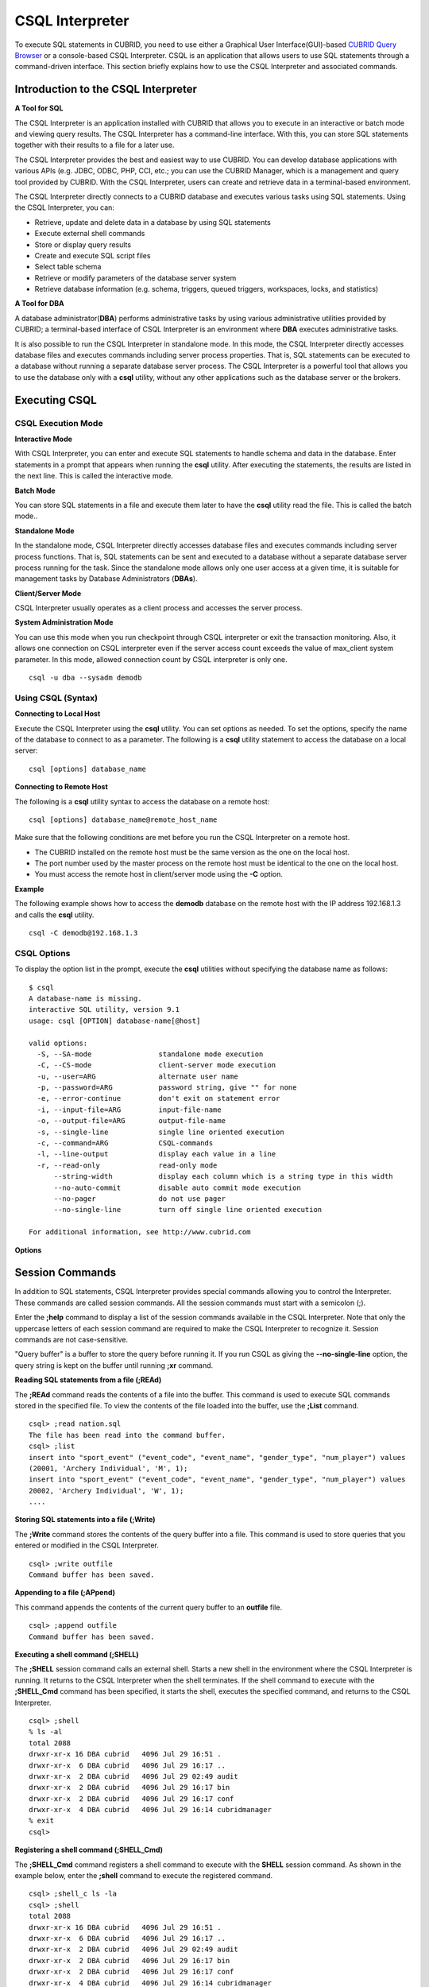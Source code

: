 ****************
CSQL Interpreter
****************


To execute SQL statements in CUBRID, you need to use either a Graphical User Interface(GUI)-based `CUBRID Query Browser <http://www.cubrid.org/wiki_tools/entry/cubrid-query-browser>`_ or a console-based CSQL Interpreter.
CSQL is an application that allows users to use SQL statements through a command-driven interface. This section briefly explains how to use the CSQL Interpreter and associated commands.

.. _csql-intro:

Introduction to the CSQL Interpreter
====================================

**A Tool for SQL**

The CSQL Interpreter is an application installed with CUBRID that allows you to execute in an interactive or batch mode and viewing query results. The CSQL Interpreter has a command-line interface. With this, you can store SQL statements together with their results to a file for a later use.

The CSQL Interpreter provides the best and easiest way to use CUBRID. You can develop database applications with various APIs (e.g. JDBC, ODBC, PHP, CCI, etc.; you can use the CUBRID Manager, which is a management and query tool provided by CUBRID. With the CSQL Interpreter, users can create and retrieve data in a terminal-based environment.

The CSQL Interpreter directly connects to a CUBRID database and executes various tasks using SQL statements. Using the CSQL Interpreter, you can:

*   Retrieve, update and delete data in a database by using SQL statements
*   Execute external shell commands
*   Store or display query results
*   Create and execute SQL script files
*   Select table schema
*   Retrieve or modify parameters of the database server system
*   Retrieve database information (e.g. schema, triggers, queued triggers, workspaces, locks, and statistics)

**A Tool for DBA**

A database administrator(**DBA**) performs administrative tasks by using various administrative utilities provided by CUBRID; a terminal-based interface of CSQL Interpreter is an environment where **DBA** executes administrative tasks.

It is also possible to run the CSQL Interpreter in standalone mode. In this mode, the CSQL Interpreter directly accesses database files and executes commands including server process properties. That is, SQL statements can be executed to a database without running a separate database server process. The CSQL Interpreter is a powerful tool that allows you to use the database only with a **csql** utility, without any other applications such as the database server or the brokers.

Executing CSQL
==============

.. _csql-exec-mode:

CSQL Execution Mode
-------------------

**Interactive Mode**

With CSQL Interpreter, you can enter and execute SQL statements to handle schema and data in the database. Enter statements in a prompt that appears when running the **csql** utility. After executing the statements, the results are listed in the next line. This is called the interactive mode.

**Batch Mode**

You can store SQL statements in a file and execute them later to have the **csql** utility read the file. This is called the batch mode..

**Standalone Mode**

In the standalone mode, CSQL Interpreter directly accesses database files and executes commands including server process functions. That is, SQL statements can be sent and executed to a database without a separate database server process running for the task. Since the standalone mode allows only one user access at a given time, it is suitable for management tasks by Database Administrators (**DBAs**).

**Client/Server Mode**

CSQL Interpreter usually operates as a client process and accesses the server process.

**System Administration Mode**

You can use this mode when you  run checkpoint through CSQL interpreter or exit the transaction monitoring. Also, it allows one connection on CSQL interpreter even if the server  access count exceeds the value of max_client system parameter. In this mode, allowed connection count by CSQL interpreter is only one.

::

    csql -u dba --sysadm demodb

Using CSQL (Syntax)
-------------------

**Connecting to Local Host**

Execute the CSQL Interpreter using the **csql** utility. You can set options as needed. To set the options, specify the name of the database to connect to as a parameter. The following is a **csql** utility statement to access the database on a local server: ::

    csql [options] database_name
    
**Connecting to Remote Host**

The following is a **csql** utility syntax to access the database on a remote host: ::

    csql [options] database_name@remote_host_name

Make sure that the following conditions are met before you run the CSQL Interpreter on a remote host.

*   The CUBRID installed on the remote host must be the same version as the one on the local host.
*   The port number used by the master process on the remote host must be identical to the one on the local host.
*   You must access the remote host in client/server mode using the **-C** option.

**Example**

The following example shows how to access the **demodb** database on the remote host with the IP address 192.168.1.3 and calls the **csql** utility. ::

    csql -C demodb@192.168.1.3

CSQL Options
------------

To display the option list in the prompt, execute the **csql** utilities without specifying the database name as follows: ::

    $ csql
    A database-name is missing.
    interactive SQL utility, version 9.1
    usage: csql [OPTION] database-name[@host]

    valid options:
      -S, --SA-mode                standalone mode execution
      -C, --CS-mode                client-server mode execution
      -u, --user=ARG               alternate user name
      -p, --password=ARG           password string, give "" for none
      -e, --error-continue         don't exit on statement error
      -i, --input-file=ARG         input-file-name
      -o, --output-file=ARG        output-file-name
      -s, --single-line            single line oriented execution
      -c, --command=ARG            CSQL-commands
      -l, --line-output            display each value in a line
      -r, --read-only              read-only mode
          --string-width           display each column which is a string type in this width
          --no-auto-commit         disable auto commit mode execution
          --no-pager               do not use pager
          --no-single-line         turn off single line oriented execution

    For additional information, see http://www.cubrid.com
    
**Options**

.. program:: csql

.. option:: -S, --SA-mode

    The following example shows how to connect to a database in standalone mode and execute the **csql** utility. If you want to use the database exclusively, use the **-S** option. If both **-S** and **-C** options are omitted, the **-C** option will be specified. ::

        csql -S demodb

.. option:: -C, --CS-mode

    The following example shows how to connect to a database in client/server mode and execute the **csql** utility. In an environment where multiple clients connect to the database, use the **-C** option. Even when you connect to a database on a remote host in client/server mode, the error log created during **csql** execution will be stored in the **cub.err** file on the local host. ::

        csql -C demodb

.. option:: -i, --input-file=ARG

    The following example shows how to specify the name of the input file that will be used in a batch mode with the **-i** option. In the **infile** file, more than one SQL statement is stored. Without the **-i** option specified, the CSQL Interpreter will run in an interactive mode. ::

        csql -i infile demodb

.. option:: -o, --output-file=ARG

    The following example shows how to store the execution results to the specified file instead of displaying on the screen. It is useful to retrieve the results of the query performed by the CSQL Interpreter afterwards. ::

        csql -o outfile demodb

.. option:: -u, --user=ARG

    The following example shows how to specify the name of the user that will connect to the specified database with the **-u** option. If the **-u** option is not specified, **PUBLIC** that has the lowest level of authorization will be specified as a user. If the user name is not valid, an error message is displayed and the **csql** utility is terminated. If there is a password for the user name you specify, you will be prompted to enter the password. ::

        csql -u DBA demodb

.. option:: -p, --password=ARG

    The following example shows how to enter the password of the user specified with the **-p** option. Especially since there is no prompt to enter a password for the user you specify in a batch mode, you must enter the password using the **-p** option. When you enter an incorrect password, an error message is displayed and the **csql** utility is terminated. ::

        csql -u DBA -p *** demodb

.. option:: -s, --single-line

    As an option used with the **-i** option, it executes multiple SQL statement one by one in a file with the **-s** option. This option is useful to allocate less memory for query execution and each SQL statement is separated by semicolons (;). If it is not specified, multiple SQL statements are retrieved and executed at once. ::

        csql -s -i infile demodb

.. option:: -c, --command=ARG

    The following example shows how to execute more than one SQL statement from the shell with the **-c** option. Multiple statements are separated by semicolons (;). ::

        csql -c "select * from olympic;select * from stadium" demodb

.. option:: -l, --line-output

    With **-l** option, you can display the values of SELECT lists by line. If **-l** option is omitted, all SELECT lists of the result record are displayed in one line. ::

        csql -l demodb

.. option:: -e, --error-continue 

    The following example shows how to ignore errors and keep execution even though semantic or runtime errors occur with the **-e** option. However, if any SQL statements have syntax errors, query execution stops after errors occur despite specifying the **-e** option. ::

        $ csql -e demodb

        csql> SELECT * FROM aaa;SELECT * FROM athlete WHERE code=10000;

        In line 1, column 1,

        ERROR: before ' ;SELECT * FROM athlete WHERE code=10000; '
        Unknown class "aaa".


        === <Result of SELECT Command in Line 1> ===

                 code  name                  gender                nation_code           event               
        =====================================================================================================
                10000  'Aardewijn Pepijn'    'M'                   'NED'                 'Rowing'            


        1 row selected.

        Current transaction has been committed.

        1 command(s) successfully processed.

.. option:: -r, --read-only

    You can connect to the read-only database with the **-r** option. Retrieving data is only allowed in the read-only database; creating databases and entering data are not allowed. ::

        csql -r demodb

.. option:: --no-auto-commit

    The following example shows how to stop the auto-commit mode with the **--no-auto-commit** option. If you don't configure **--no-auto-commit** option, the CSQL Interpreter runs in an auto-commit mode by default, and the SQL statement is committed automatically at every execution. Executing the **;AUtocommit** session command after starting the CSQL Interpreter will also have the same result. ::

        csql --no-auto-commit demodb

.. option:: --no-pager

    The following example shows how to display the execution results by the CSQL Interpreter at once instead of page-by-page with the **--no-pager** option. The results will be output page-by-page if **--no-pager** option is not specified. ::

        csql --no-pager demodb

.. option:: --no single-line

    The following example shows how to keep storing multiple SQL statements and execute them at once with the **;xr** or **;r** session command. If you do not specify this option, SQL statements are executed without **;xr** or **;r** session command. ::

        csql --no-single-line demodb

.. _csql-session-commands:

Session Commands
================

In addition to SQL statements, CSQL Interpreter provides special commands allowing you to control the Interpreter. These commands are called session commands. All the session commands must start with a semicolon (;).

Enter the **;help** command to display a list of the session commands available in the CSQL Interpreter. Note that only the uppercase letters of each session command are required to make the CSQL Interpreter to recognize it. Session commands are not case-sensitive.

"Query buffer" is a buffer to store the query before running it. If you run CSQL as giving the **--no-single-line** option, the query string is kept on the buffer until running **;xr** command.

**Reading SQL statements from a file (;REAd)**

The **;REAd** command reads the contents of a file into the buffer. This command is used to execute SQL commands stored in the specified file. To view the contents of the file loaded into the buffer, use the **;List** command. ::

    csql> ;read nation.sql
    The file has been read into the command buffer.
    csql> ;list
    insert into "sport_event" ("event_code", "event_name", "gender_type", "num_player") values
    (20001, 'Archery Individual', 'M', 1);
    insert into "sport_event" ("event_code", "event_name", "gender_type", "num_player") values
    20002, 'Archery Individual', 'W', 1);
    ....

**Storing SQL statements into a file (;Write)**

The **;Write** command stores the contents of the query buffer into a file. This command is used to store queries that you entered or modified in the CSQL Interpreter. ::

    csql> ;write outfile
    Command buffer has been saved.

**Appending to a file (;APpend)**

This command appends the contents of the current query buffer to an **outfile** file. ::

    csql> ;append outfile
    Command buffer has been saved.

**Executing a shell command (;SHELL)**

The **;SHELL** session command calls an external shell. Starts a new shell in the environment where the CSQL Interpreter is running. It returns to the CSQL Interpreter when the shell terminates. If the shell command to execute with the **;SHELL_Cmd** command has been specified, it starts the shell, executes the specified command, and returns to the CSQL Interpreter. ::

    csql> ;shell
    % ls -al
    total 2088
    drwxr-xr-x 16 DBA cubrid   4096 Jul 29 16:51 .
    drwxr-xr-x  6 DBA cubrid   4096 Jul 29 16:17 ..
    drwxr-xr-x  2 DBA cubrid   4096 Jul 29 02:49 audit
    drwxr-xr-x  2 DBA cubrid   4096 Jul 29 16:17 bin
    drwxr-xr-x  2 DBA cubrid   4096 Jul 29 16:17 conf
    drwxr-xr-x  4 DBA cubrid   4096 Jul 29 16:14 cubridmanager
    % exit
    csql>

**Registering a shell command (;SHELL_Cmd)**

The **;SHELL_Cmd** command registers a shell command to execute with the **SHELL** session command. As shown in the example below, enter the **;shell** command to execute the registered command. ::

    csql> ;shell_c ls -la
    csql> ;shell
    total 2088
    drwxr-xr-x 16 DBA cubrid   4096 Jul 29 16:51 .
    drwxr-xr-x  6 DBA cubrid   4096 Jul 29 16:17 ..
    drwxr-xr-x  2 DBA cubrid   4096 Jul 29 02:49 audit
    drwxr-xr-x  2 DBA cubrid   4096 Jul 29 16:17 bin
    drwxr-xr-x  2 DBA cubrid   4096 Jul 29 16:17 conf
    drwxr-xr-x  4 DBA cubrid   4096 Jul 29 16:14 cubridmanager
    csql>

**Registering a pager command (;PAger_cmd)**

The ;PAger_cmd command registers a pager command to display the query result. The way of displaying is decided by the registered command. The default is **more**. Also **cat** and **less** can be used. But ;Pager_cmd command works well only on Linux.

When you register pager command as more, the query result shows by page and wait until you press the space key. ::

    csql>;pager more
    
When you register pager command as cat, the query result shows all in one display without paging. ::
     
    csql>;pager cat

When you redirect the output with a file, the total query result will be written on the file. ::

    csql>;pager cat > output.txt

If you register pager command as less, you can forward, backward the query result. Also pattern matching on the query result is possible. ::

    csql>;pager less
    
The keyboard commands used on the **less** are as follows.

* Page UP, b: go up to one page. (backwording)

* Page Down, Space: go down to one page (forwarding)

* /string: find a sting on the query results

* n: find the next string

* N: find the previous string

* q: quit the paging mode.
    
    
**Changing the current working directory (;CD)**

This command changes the current working directory where the CSQL Interpreter is running to the specified directory. If you don't specify the path, the directory will be changed to the home directory. ::

    csql> ;cd /home1/DBA/CUBRID
    Current directory changed to  /home1/DBA/CUBRID.

**Exiting the CSQL Interpreter (;EXit)**

This command exits the CSQL Interpreter. ::

    csql> ;ex

**Clearing the query buffer (;CLear)**

The **;CLear** session command clears the contents of the query buffer. ::

    csql> ;clear
    csql> ;list

**Displaying the contents of the query buffer (;List)**

The **;List** session command lists the contents of the query buffer that have been entered or modified. The query buffer can be modified by **;READ** or **;Edit** command. ::

    csql> ;list

**Executing SQL statements (;RUn)**

This command executes SQL statements in the query buffer. Unlike the **;Xrun** session command described below, the buffer will not be cleared even after the query execution. ::

    csql> ;run

**Clearing the query buffer after executing the SQL statement (;Xrun)**

This command executes SQL statements in the query buffer. The buffer will be cleared after the query execution. ::

    csql> ;xrun

**Committing transaction (;COmmit)**

This command commits the current transaction. You must enter a commit command explicitly if it is not in auto-commit mode. In auto-commit mode, transactions are automatically committed whenever SQL is executed. ::

    csql> ;commit
    Current transaction has been committed.

**Rolling back transaction (;ROllback)**

This command rolls back the current transaction. Like a commit command (**;COmmit**), it must enter a rollback command explicitly if it is not in auto-commit mode (**OFF**). ::

    csql> ;rollback
    Current transaction has been rolled back.

**Setting the auto-commit mode (;AUtocommit)**

This command sets auto-commit mode to **ON** or **OFF**. If any value is not specified, current configured value is applied by default. The default value is **ON**. ::

    csql> ;autocommit off
    AUTOCOMMIT IS OFF

**CHeckpoint Execution (;CHeckpoint)**

This command executes the checkpoint within the CSQL session. This command can only be executed when a DBA group member, who is specified for the custom option (**-u** *user_name*), connects to the CSQL Interpreter in system administrator mode (**--sysadm**).

**Checkpoint**

is an operation of flushing all dirty pages within the current data buffer to disks. You can also change the checkpoint interval using a command (**;set** *parameter_name* value) to set the parameter values in the CSQL session. You can see the examples of the parameter related to the checkpoint execution interval (**checkpoint_interval_in_mins** and **checkpoint_every_npages**). For more information, see :ref:`logging-parameters`. ::

    csql> ;checkpoint
    Checkpoint has been issued.

**Transaction Monitoring Or Termination (;Killtran)**

This command checks the transaction status information or terminates a specific transaction in the CSQL session. This command prints out the status information of all transactions on the screen if a parameter is omitted it terminates the transaction if a specific transaction ID is specified for the parameter. It can only be executed when a DBA group member, who is specified for the custom option (**-u** *user_name*), connects to the CSQL Interpreter in system administrator mode (**--sysadm**). ::

    csql> ;killtran
    Tran index      User name      Host name      Process id      Program name
    -------------------------------------------------------------------------------
          1(+)            dba      myhost             664           cub_cas
          2(+)            dba      myhost            6700              csql
          3(+)            dba      myhost            2188           cub_cas
          4(+)            dba      myhost             696              csql
          5(+)         public      myhost            6944              csql
     
    csql> ;killtran 3
    The specified transaction has been killed.

**Restarting database (;REStart)**

A command that tries to reconnect to the target database in a CSQL session. Note that when you execute the CSQL Interpreter in CS (client/server) mode, it will be disconnected from the server. When the connection to the server is lost due to a HA failure and failover to another server occurs, this command is particularly useful in connecting to the switched server while maintaining the current session. ::

    csql> ;restart
    The database has been restarted.

**Displaying the current date (;DATE)**

The **;DATE** command displays the current date and time in the CSQL Interpreter. ::

    csql> ;date
         Tue July 29 18:58:12 KST 2008

**Displaying the database information (;DATAbase)**

This command displays the database name and host name where the CSQL Interpreter is working. If the database is running, the HA mode (one of those followings: active, standby, or maintenance) will be displayed as well.  ::

    csql> ;database
         demodb@cubridhost (active)

**Displaying schema information of a class (;SChema)**

The **;SChema** session command displays schema information of the specified table. The information includes the table name, its column name and constraints. ::

    csql> ;schema event
    === <Help: Schema of a Class> ===
     <Class Name>
         event
     <Attributes>
         code           INTEGER NOT NULL
         sports         CHARACTER VARYING(50)
         name           CHARACTER VARYING(50)
         gender         CHARACTER(1)
         players        INTEGER
     <Constraints>
         PRIMARY KEY pk_event_event_code ON event (code)

**Displaying the trigger (;TRriger)**

This command searches and displays the trigger specified. If there is no trigger name specified, all the triggers defined will be displayed. ::

    csql> ;trigger
    === <Help: All Triggers> ===
        trig_delete_contents

**Checking the parameter value(;Get)**

You can check the parameter value currently set in the CSQL Interpreter using the **;Get** session command. An error occurs if the parameter name specified is incorrect. ::

    csql> ;get isolation_level
    === Get Param Input ===
    isolation_level=4

**Setting the parameter value (;SEt)**

You can use the **;Set** session command to set a specific parameter value. Note that changeable parameter values are only can be changed. To change the server parameter values, you must have DBA authorization. For information on list of changeable parameters, see :ref:`broker-configuration`. ::

    csql> ;set block_ddl_statement=1
    === Set Param Input ===
    block_ddl_statement=1

    -- Dynamically change the log_max_archives value in the csql accessed by dba account
    csql> ;set log_max_archives=5

**Setting the output width of string (;STring-width)** 

You can use the **;STring-width** command to set the output width of character string or BIT string.

**;string-width** session command without a length shows the current setting length. When it is set to 0, the columns will be displayed as it is. If it sets greater than 0, the string typed columns will be displayed with the specified length. ::

    csql> SELECT name FROM NATION WHERE NAME LIKE 'Ar%';
      'Arab Republic of Egypt'
      'Aruba'
      'Armenia'
      'Argentina'

    csql> ;string-width 5
    csql>  SELECT name FROM NATION WHERE NAME LIKE 'Ar%';
      'Arab '
      'Aruba'
      'Armen'
      'Argen'

    csql> ;string-width
    STRING-WIDTH : 5

**Setting the output width of the column (;COLumn-width)**

You can use the **;COLumn-width** command to set the output width regardless of its data types.

If you don't give a value after **;COL** command, it shows the current setting length. When it sets to 0, the columns will be displayed as it is. If it sets to greater than 0, the columns will be displayed with the specified length. ::

    csql> CREATE TABLE tbl(a BIGINT, b BIGINT);
    csql> INSERT INTO tbl VALUES(12345678890, 1234567890)
    csql> ;column-width a=5
    csql> SELECT * FROM tbl;
          12345            1234567890
    csql> ;column-width
    COLUMN-WIDTH a : 5

**Setting the view level of executing query plan (;PLan)**

You can use the **;PLan** session command to set the view level of executing query plan the level is composed of **simple**, **detail**, and **off**. Each command refers to the following:

*   **off** : Not displaying the query execution plan
*   **simple** : Displaying the query execution plan in simple version (OPT LEVEL=257)
*   **detail** : Displaying the query execution plan in detailed version (OPT LEVEL=513)

**Displaying information (;Info)**

The **;Info** session command allows you to check information such as schema, triggers, the working environment, locks and statistics. ::

    csql> ;info lock
    *** Lock Table Dump ***
     Lock Escalation at = 100000, Run Deadlock interval = 1
    Transaction (index  0, unknown, unknown@unknown|-1)
    Isolation REPEATABLE CLASSES AND READ UNCOMMITTED INSTANCES
    State TRAN_ACTIVE
    Timeout_period -1
    ......

**Outputting statistics information of server processing (;.Hist)**

This command shows the statistics information of server processing. The information is collected after this command is entered. Therefore, the execution commands such as **;.dump_hist** or **;.x** must be entered to output the statistics information.

This command is executable while the **communication_histogram** parameter in the **cubrid.conf** file is set to **yes**. You can also view this information by using the **cubrid statdump** utility. Following options are provided for this session command.

*   **on** : Starts collecting statistics information for the current connection.
*   **off** : Stops collecting statistics information of server.

This example shows the server statistics information for current connection. For information on specific items, see :ref:`statdump`. ::

    csql> ;.hist on
    csql> ;.x
    Histogram of client requests:
    Name                            Rcount   Sent size  Recv size , Server time
     No server requests made
     
     *** CLIENT EXECUTION STATISTICS ***
    System CPU (sec)              =          0
    User CPU (sec)                =          0
    Elapsed (sec)                 =         20
     
     *** SERVER EXECUTION STATISTICS ***
    Num_file_creates              =          0
    Num_file_removes              =          0
    Num_file_ioreads              =          0
    Num_file_iowrites             =          0
    Num_file_iosynches            =          0
    Num_data_page_fetches         =         56
    Num_data_page_dirties         =         14
    Num_data_page_ioreads         =          0
    Num_data_page_iowrites        =          0
    Num_data_page_victims         =          0
    Num_data_page_iowrites_for_replacement =          0
    Num_log_page_ioreads          =          0
    Num_log_page_iowrites         =          0
    Num_log_append_records        =          0
    Num_log_archives              =          0
    Num_log_checkpoints           =          0
    Num_log_wals                  =          0
    Num_page_locks_acquired       =          2
    Num_object_locks_acquired     =          2
    Num_page_locks_converted      =          0
    Num_object_locks_converted    =          0
    Num_page_locks_re-requested   =          0
    Num_object_locks_re-requested =          1
    Num_page_locks_waits          =          0
    Num_object_locks_waits        =          0
    Num_tran_commits              =          1
    Num_tran_rollbacks            =          0
    Num_tran_savepoints           =          0
    Num_tran_start_topops         =          3
    Num_tran_end_topops           =          3
    Num_tran_interrupts           =          0
    Num_btree_inserts             =          0
    Num_btree_deletes             =          0
    Num_btree_updates             =          0
    Num_btree_covered             =          0
    Num_btree_noncovered          =          0
    Num_btree_resumes             =          0
    Num_query_selects             =          1
    Num_query_inserts             =          0
    Num_query_deletes             =          0
    Num_query_updates             =          0
    Num_query_sscans              =          1
    Num_query_iscans              =          0
    Num_query_lscans              =          0
    Num_query_setscans            =          0
    Num_query_methscans           =          0
    Num_query_nljoins             =          0
    Num_query_mjoins              =          0
    Num_query_objfetches          =          0
    Num_network_requests          =          8
    Num_adaptive_flush_pages      =          0
    Num_adaptive_flush_log_pages  =          0
    Num_adaptive_flush_max_pages  =          0
     
     *** OTHER STATISTICS ***
    Data_page_buffer_hit_ratio    =     100.00
    csql> ;.hist off

**Displaying query execution time (;TIme)**

The **;TIme** session command can be set to display the elapsed time to execute the query. It can be set to **ON** or **OFF**. The current setting is displayed if there is no value specified. The default value is **ON**.

The **SELECT** query includes the time of outputting the fetched records. Therefore, to check the execution time of complete output of all records in the **SELECT** query, use the **--no-pager** option while executing the CSQC interpreter. ::

    $ csql -u dba --no-pager demodb
    csql> ;time ON
    csql> ;time
    TIME IS ON

**Displaying a column of result record in one line(;LINe-output)**

If this value is set to ON, it would make the record display in several lines by column. The default value is OFF, which makes one record display in one line. ::

    csql> ;line-output OFF
    csql> select * from athlete;
     
    === <Result of SELECT Command in Line 1> ===
     
    <00001> code       : 10999
            name       : 'Fernandez Jesus'
            gender     : 'M'
            nation_code: 'ESP'
            event      : 'Handball'
    <00002> code       : 10998
            name       : 'Fernandez Jaime'
            gender     : 'M'
            nation_code: 'AUS'
            event      : 'Rowing'
    ...
    
**Displaying query history (;HISTORYList)**

This command displays the list that contains previously executed commands (input) and their history numbers. ::

    csql> ;historylist
    ----< 1 >----
    select * from nation;
    ----< 2 >----
    select * from athlete;

**Reading input with the specified history number into the buffer (;HISTORYRead)**

You can use **;HISTORYRead** session command to read input with history number in the **;HISTORYList** list into the command buffer. You can enter **;run** or **;xrun** directly because it has the same effect as when you enter SQL statements directly. ::

    csql> ;historyread 1

**Calling the default editor (;EDIT)**

This command calls the specified editor. The default editor is **vi** on Linux **Notepad** on Windows environment. Use **;EDITOR_Cmd** command to specify a different editor. ::

    csql> ;edit

**Specifying the editor (;EDITOR_Cmd)**

This command specifies the editor to be used with **;EDIT** session command. As shown in the example below, you can specify other editor (ex: emacs) which is installed in the system. ::

    csql> ;editor_cmd emacs
    csql> ;edit
